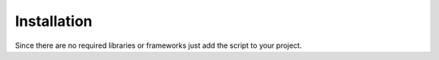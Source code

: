============
Installation
============

Since there are no required libraries or frameworks just add the script to your project.

